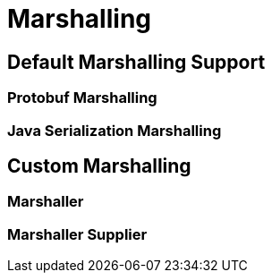 ///////////////////////////////////////////////////////////////////////////////

    Copyright (c) 2019, 2020 Oracle and/or its affiliates.

    Licensed under the Apache License, Version 2.0 (the "License");
    you may not use this file except in compliance with the License.
    You may obtain a copy of the License at

        http://www.apache.org/licenses/LICENSE-2.0

    Unless required by applicable law or agreed to in writing, software
    distributed under the License is distributed on an "AS IS" BASIS,
    WITHOUT WARRANTIES OR CONDITIONS OF ANY KIND, either express or implied.
    See the License for the specific language governing permissions and
    limitations under the License.

///////////////////////////////////////////////////////////////////////////////

:pagename: grpc-server-metrics
:description: Helidon gRPC Marshalling
:keywords: helidon, grpc, java

= Marshalling

== Default Marshalling Support

=== Protobuf Marshalling

=== Java Serialization Marshalling

== Custom Marshalling

=== Marshaller

=== Marshaller Supplier


